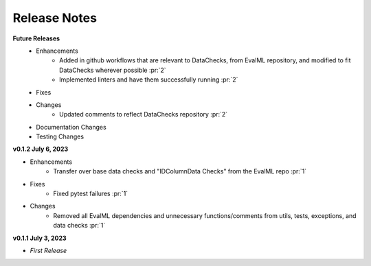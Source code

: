 Release Notes
-------------
**Future Releases**
    * Enhancements
        * Added in github workflows that are relevant to DataChecks, from EvalML repository, and modified to fit DataChecks wherever possible :pr:`2`
        * Implemented linters and have them successfully running :pr:`2`
    * Fixes
    * Changes
        * Updated comments to reflect DataChecks repository :pr:`2`
    * Documentation Changes
    * Testing Changes

**v0.1.2 July 6, 2023**

* Enhancements
    * Transfer over base data checks and "IDColumnData Checks" from the EvalML repo :pr:`1`
* Fixes
    * Fixed pytest failures :pr:`1`
* Changes
    * Removed all EvalML dependencies and unnecessary functions/comments from utils, tests, exceptions, and data checks :pr:`1`


**v0.1.1 July 3, 2023**

* *First Release*
